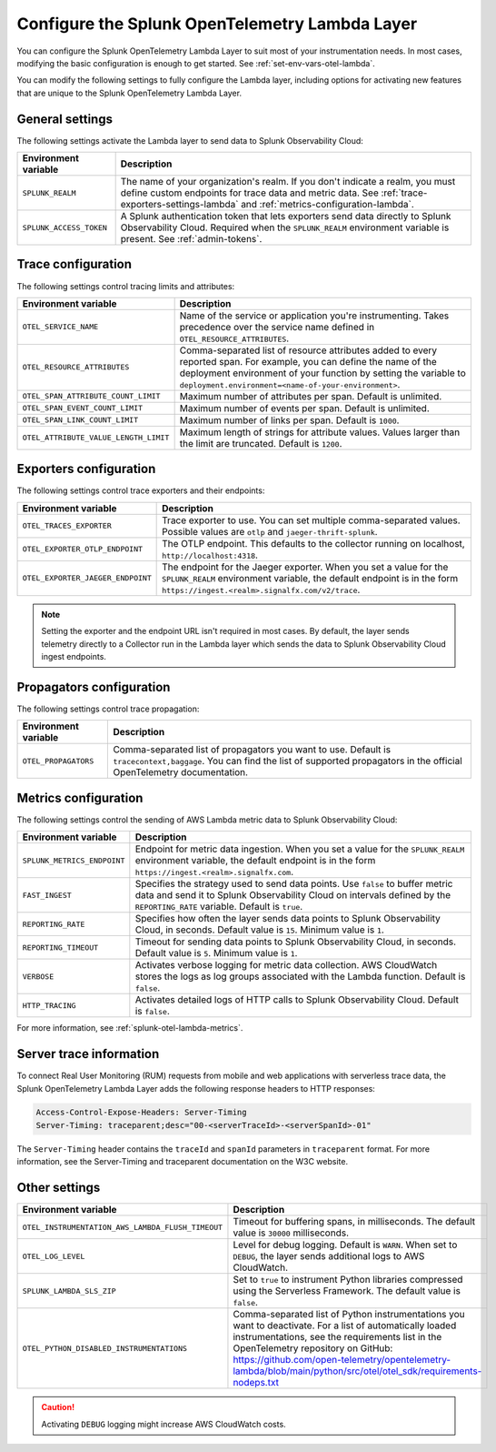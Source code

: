 .. _advanced-lambda-layer-configuration:

*****************************************************
Configure the Splunk OpenTelemetry Lambda Layer
*****************************************************

.. meta::
   :description: Configure the agent of the Splunk OpenTelemetry Lambda Layer through environment variables to suit most of your instrumentation needs for AWS Lambda functions.

You can configure the Splunk OpenTelemetry Lambda Layer to suit most of your instrumentation needs. In most cases, modifying the basic configuration is enough to get started. See :ref:`set-env-vars-otel-lambda`.

You can modify the following settings to fully configure the Lambda layer, including options for activating new features that are unique to the Splunk OpenTelemetry Lambda Layer.

.. _main-lambda-agent-settings:

General settings
=========================================================================

The following settings activate the Lambda layer to send data to Splunk Observability Cloud:

.. list-table:: 
   :header-rows: 1

   * - Environment variable
     - Description
   * - ``SPLUNK_REALM``
     - The name of your organization's realm. If you don't indicate a realm, you must define custom endpoints for trace data and metric data. See :ref:`trace-exporters-settings-lambda` and :ref:`metrics-configuration-lambda`.
   * - ``SPLUNK_ACCESS_TOKEN``
     - A Splunk authentication token that lets exporters send data directly to Splunk Observability Cloud. Required when the ``SPLUNK_REALM`` environment variable is present. See :ref:`admin-tokens`.

.. _trace-configuration-lambda:

Trace configuration
=======================================================

The following settings control tracing limits and attributes:

.. list-table:: 
   :header-rows: 1

   * - Environment variable
     - Description
   * - ``OTEL_SERVICE_NAME``
     - Name of the service or application you're instrumenting. Takes precedence over the service name defined in ``OTEL_RESOURCE_ATTRIBUTES``.
   * - ``OTEL_RESOURCE_ATTRIBUTES``
     - Comma-separated list of resource attributes added to every reported span. For example, you can define the name of the deployment environment of your function by setting the variable to ``deployment.environment=<name-of-your-environment>``.
   * - ``OTEL_SPAN_ATTRIBUTE_COUNT_LIMIT``
     - Maximum number of attributes per span. Default is unlimited.
   * - ``OTEL_SPAN_EVENT_COUNT_LIMIT``
     - Maximum number of events per span. Default is unlimited.
   * - ``OTEL_SPAN_LINK_COUNT_LIMIT``
     - Maximum number of links per span. Default is ``1000``.
   * - ``OTEL_ATTRIBUTE_VALUE_LENGTH_LIMIT``
     - Maximum length of strings for attribute values. Values larger than the limit are truncated. Default is ``1200``.

.. _trace-exporters-settings-lambda:

Exporters configuration
===============================================================

The following settings control trace exporters and their endpoints:

.. list-table:: 
   :header-rows: 1

   * - Environment variable
     - Description
   * - ``OTEL_TRACES_EXPORTER``
     - Trace exporter to use. You can set multiple comma-separated values. Possible values are ``otlp`` and ``jaeger-thrift-splunk``.
   * - ``OTEL_EXPORTER_OTLP_ENDPOINT``
     - The OTLP endpoint. This defaults to the collector running on localhost, ``http://localhost:4318``.
   * - ``OTEL_EXPORTER_JAEGER_ENDPOINT``
     - The endpoint for the Jaeger exporter. When you set a value for the ``SPLUNK_REALM`` environment variable, the default endpoint is in the form ``https://ingest.<realm>.signalfx.com/v2/trace``.

.. note:: Setting the exporter and the endpoint URL isn't required in most cases. By default, the layer sends telemetry directly to a Collector run in the Lambda layer which sends the data to Splunk Observability Cloud ingest endpoints.

.. _trace-propagation-configuration-lambda:

Propagators configuration
=======================================================

The following settings control trace propagation:

.. list-table:: 
   :header-rows: 1

   * - Environment variable
     - Description
   * - ``OTEL_PROPAGATORS``
     - Comma-separated list of propagators you want to use. Default is ``tracecontext,baggage``. You can find the list of supported propagators in the official OpenTelemetry documentation.

.. _metrics-configuration-lambda:

Metrics configuration
===============================================

The following settings control the sending of AWS Lambda metric data to Splunk Observability Cloud:

.. list-table:: 
   :header-rows: 1

   * - Environment variable
     - Description
   * - ``SPLUNK_METRICS_ENDPOINT``
     - Endpoint for metric data ingestion. When you set a value for the ``SPLUNK_REALM`` environment variable, the default endpoint is in the form ``https://ingest.<realm>.signalfx.com``.
   * - ``FAST_INGEST``
     -  Specifies the strategy used to send data points. Use ``false`` to buffer metric data and send it to Splunk Observability Cloud on intervals defined by the ``REPORTING_RATE`` variable. Default is ``true``.
   * - ``REPORTING_RATE``
     - Specifies how often the layer sends data points to Splunk Observability Cloud, in seconds. Default value is ``15``. Minimum value is ``1``.
   * - ``REPORTING_TIMEOUT``
     - Timeout for sending data points to Splunk Observability Cloud, in seconds. Default value is ``5``. Minimum value is ``1``.
   * - ``VERBOSE``
     - Activates verbose logging for metric data collection. AWS CloudWatch stores the logs as log groups associated with the Lambda function. Default is ``false``.
   * - ``HTTP_TRACING``
     - Activates detailed logs of HTTP calls to Splunk Observability Cloud. Default is ``false``.

For more information, see :ref:`splunk-otel-lambda-metrics`.

.. _server-trace-information-lambda:

Server trace information
==============================================

To connect Real User Monitoring (RUM) requests from mobile and web applications with serverless trace data, the Splunk OpenTelemetry Lambda Layer adds the following response headers to HTTP responses:

.. code-block::

   Access-Control-Expose-Headers: Server-Timing 
   Server-Timing: traceparent;desc="00-<serverTraceId>-<serverSpanId>-01"

The ``Server-Timing`` header contains the ``traceId`` and ``spanId`` parameters in ``traceparent`` format. For more information, see the Server-Timing and traceparent documentation on the W3C website.

.. _other-lambda-settings:

Other settings
================================================

.. list-table:: 
   :header-rows: 1

   * - Environment variable
     - Description
   * - ``OTEL_INSTRUMENTATION_AWS_LAMBDA_FLUSH_TIMEOUT``
     - Timeout for buffering spans, in milliseconds. The default value is ``30000`` milliseconds.
   * - ``OTEL_LOG_LEVEL``
     - Level for debug logging. Default is ``WARN``. When set to ``DEBUG``, the layer sends additional logs to AWS CloudWatch.
   * - ``SPLUNK_LAMBDA_SLS_ZIP``
     - Set to ``true`` to instrument Python libraries compressed using the Serverless Framework. The default value is ``false``.
   * - ``OTEL_PYTHON_DISABLED_INSTRUMENTATIONS``
     - Comma-separated list of Python instrumentations you want to deactivate. For a list of automatically loaded instrumentations, see the requirements list in the OpenTelemetry repository on GitHub: https://github.com/open-telemetry/opentelemetry-lambda/blob/main/python/src/otel/otel_sdk/requirements-nodeps.txt

.. caution:: Activating ``DEBUG`` logging might increase AWS CloudWatch costs.
